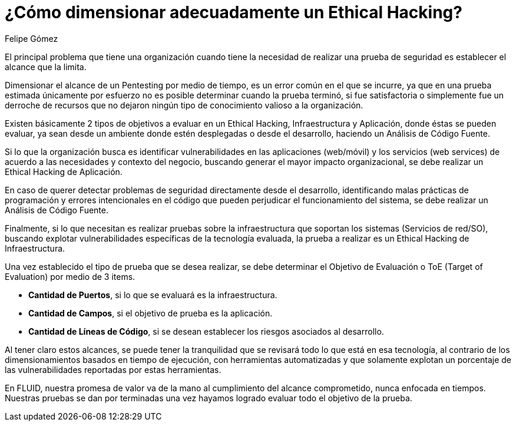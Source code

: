 :slug: dimensionar-ethical-hacking/
:date: 2018-01-09
:category: filosofía
:tags: ethical hacking, pentesting, pruebas de seguridad
:image: dimensionar-ethical-hacking.png
:alt: Persona trabajando en el computador, viendo el celular
:description: Cuando se encuentran fallos de seguridad a través del ethical hacking es importante dimensionar los alcances de los objetivos. Un ethical hacking puede ser enfocado en 3 aspectos: Aplicación, Infraestructura y Código. Conociendo ésto es posible establecer el objetivo de evaluación de la prueba.
:keywords: Seguridad, Hacking, Pentesting, Aplicación, Infraestructura, Código.
:translate: delimit-ethical-hacking/
:author: Felipe Gómez
:writer: fgomez
:name: Felipe Gomez Arango
:about1: Account Manager de FLUID, Administrador de Empresas
:about2: Apasionado por la tecnología y la seguridad
:figure-caption: Imagen

= ¿Cómo dimensionar adecuadamente un Ethical Hacking?

El principal problema que tiene una organización
cuando tiene la necesidad de realizar una prueba de seguridad
es establecer el alcance que la limita.

Dimensionar el alcance de un Pentesting por medio de tiempo,
es un error común en el que se incurre,
ya que en una prueba estimada únicamente por esfuerzo
no es posible determinar cuando la prueba terminó,
si fue satisfactoria o simplemente fue un derroche de recursos
que no dejaron ningún tipo de conocimiento valioso a la organización.

Existen básicamente 2 tipos de objetivos a evaluar en un Ethical Hacking,
Infraestructura y Aplicación, donde éstas se pueden evaluar,
ya sean desde un ambiente donde estén desplegadas o desde el desarrollo,
haciendo un Análisis de Código Fuente.

Si lo que la organización busca es identificar vulnerabilidades
en las aplicaciones (web/móvil) y los servicios (web services)
de acuerdo a las necesidades y contexto del negocio,
buscando generar el mayor impacto organizacional,
se debe realizar un Ethical Hacking de Aplicación.

En caso de querer detectar problemas de seguridad
directamente desde el desarrollo,
identificando malas prácticas de programación
y errores intencionales en el código
que pueden perjudicar el funcionamiento del sistema,
se debe realizar un Análisis de Código Fuente.

Finalmente,
si lo que necesitan es realizar pruebas sobre la infraestructura
que soportan los sistemas (Servicios de red/SO),
buscando explotar vulnerabilidades específicas de la tecnología evaluada,
la prueba a realizar es un Ethical Hacking de Infraestructura.

Una vez establecido el tipo de prueba que se desea realizar,
se debe determinar el Objetivo de Evaluación o ToE (Target of Evaluation)
por medio de 3 items.

* **Cantidad de Puertos**,
si lo que se evaluará es la infraestructura.

* **Cantidad de Campos**,
si el objetivo de prueba es la aplicación.

* **Cantidad de Líneas de Código**,
si se desean establecer los riesgos asociados al desarrollo.

Al tener claro estos alcances,
se puede tener la tranquilidad que se revisará
todo lo que está en esa tecnología,
al contrario de los dimensionamientos basados en tiempo de ejecución,
con herramientas automatizadas y que solamente
explotan un porcentaje de las vulnerabilidades reportadas por estas
herramientas.

En FLUID,
nuestra promesa de valor va de la mano al cumplimiento del alcance
comprometido,
nunca enfocada en tiempos.
Nuestras pruebas se dan por terminadas una vez hayamos logrado evaluar
todo el objetivo de la prueba.
